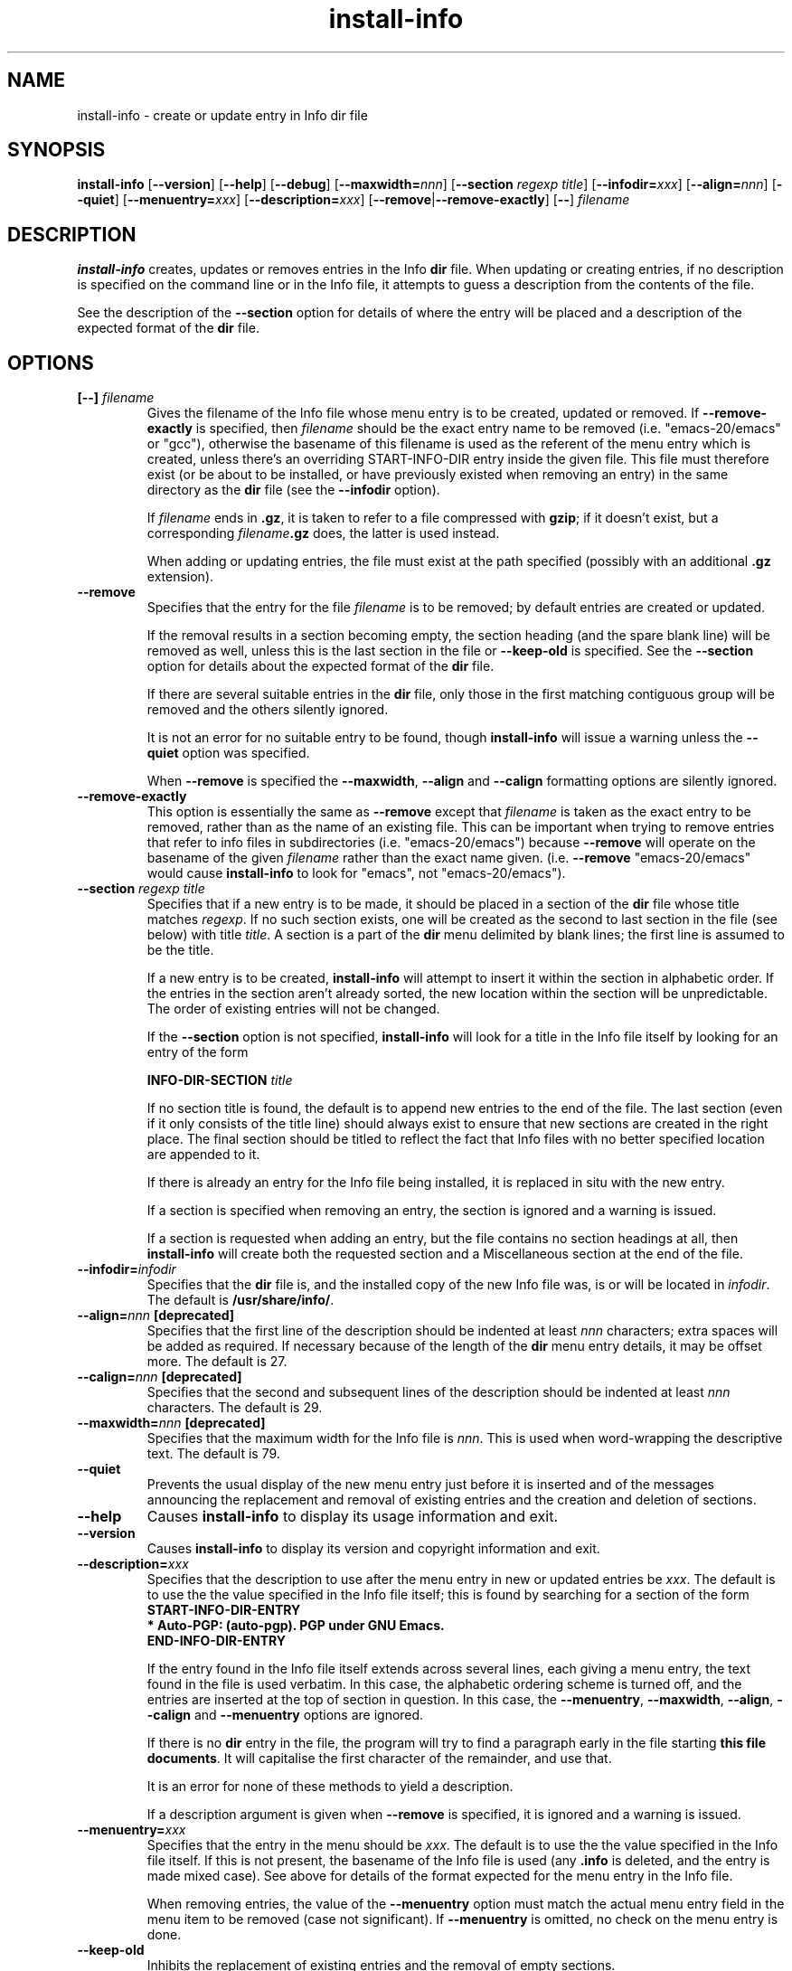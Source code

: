 .\" Install-info and this manpage are Copyright 1994 by Ian Jackson.
.\"
.\" This is free software; see the GNU General Public Licence version 2
.\" or later for copying conditions.  There is NO warranty.
.TH install\-info 8 "2007-06-12" "Debian Project" "dpkg utilities"
.SH NAME
install\-info \- create or update entry in Info dir file
.
.SH SYNOPSIS
.B install\-info
.RB [ \-\-version ]
.RB [ \-\-help ]
.RB [ \-\-debug ]
.RB [ \-\-maxwidth=\fInnn\fP ]
.RB [ "\-\-section \fIregexp\fP \fItitle\fP" ]
.RB [ \-\-infodir=\fIxxx\fP ]
.RB [ \-\-align=\fInnn\fP ]
.RB [ \-\-quiet ]
.RB [ \-\-menuentry=\fIxxx\fP ]
.RB [ \-\-description=\fIxxx\fP ]
.RB [ \-\-remove | \-\-remove\-exactly ]
.RB [ \-\- ]
.I filename
.
.SH DESCRIPTION
.B install\-info
creates, updates or removes entries in the Info
.B dir
file. When updating or creating entries, if no description is
specified on the command line or in the Info file, it attempts to guess
a description from the contents of the file.
.PP
See the description of the
.B \-\-section
option for details of where the entry will be placed and a description
of the expected format of the
.B dir
file.
.SH OPTIONS
.TP
.BI "[\-\-] " filename
Gives the filename of the Info file whose menu entry is to be created,
updated or removed. If
.B \-\-remove\-exactly
is specified, then
.I filename
should be the exact entry name to be removed (i.e. "emacs\-20/emacs" or
"gcc"), otherwise the basename of this filename is used as the
referent of the menu entry which is created, unless there's an
overriding START-INFO-DIR entry inside the given file. This file must
therefore exist (or be about to be installed, or have previously
existed when removing an entry) in the same directory as the
.B dir
file (see the
.B \-\-infodir
option).

If
.I filename
ends in \fB.gz\fP, it is taken to refer to a file compressed with \fBgzip\fP;
if it doesn't exist, but a corresponding
.IB filename .gz
does, the latter is used instead.

When adding or updating entries, the file must exist at the path
specified (possibly with an additional
.B .gz
extension).
.TP
.B \-\-remove
Specifies that the entry for the file
.I filename
is to be removed; by default entries are created or updated.

If the removal results in a section becoming empty, the section heading
(and the spare blank line) will be removed as well, unless this is the
last section in the file or
.B \-\-keep\-old
is specified. See the
.B \-\-section
option for details about the expected format of the
.B dir
file.

If there are several suitable entries in the
.B dir
file, only those in the first matching contiguous group will be removed
and the others silently ignored.

It is not an error for no suitable entry to be found, though
.B install\-info
will issue a warning unless the
.B \-\-quiet
option was specified.

When
.B \-\-remove
is specified the
.BR \-\-maxwidth ", " \-\-align " and " \-\-calign
formatting options are silently ignored.
.TP
.B \-\-remove\-exactly
This option is essentially the same as
.B \-\-remove
except that
.I filename
is taken as the exact entry to be removed, rather than as the name
of an existing file. This can be important when trying to remove
entries that refer to info files in subdirectories
(i.e. "emacs\-20/emacs") because
.B \-\-remove
will operate on the basename of the given
.I filename
rather than the exact name given. (i.e.
.B \-\-remove
"emacs\-20/emacs" would cause
.B install\-info
to look for "emacs", not "emacs\-20/emacs").
.TP
.BI "\-\-section " "regexp title"
Specifies that if a new entry is to be made, it should be placed in a
section of the
.B dir
file whose title matches
.IR regexp .
If no such section exists, one will be created as the second to last
section in the file (see below) with title
.IR title .
A section is a part of the
.B dir
menu delimited by blank lines; the first line is assumed to be the
title.

If a new entry is to be created,
.B install\-info
will attempt to insert it within the section in alphabetic order. If
the entries in the section aren't already sorted, the new location
within the section will be unpredictable. The order of existing
entries will not be changed.

If the
.B \-\-section
option is not specified,
.B install\-info
will look for a title in the Info file itself by looking for an entry
of the form

.br
.BI "INFO\-DIR\-SECTION" " title"
.br

If no section title is found, the default is to append new entries to
the end of the file. The last section (even if it only consists of the
title line) should always exist to ensure that new sections are
created in the right place. The final section should be titled to
reflect the fact that Info files with no better specified location
are appended to it.

If there is already an entry for the Info file being installed, it is
replaced in situ with the new entry.

If a section is specified when removing an entry, the section is
ignored and a warning is issued.

If a section is requested when adding an entry, but the file contains
no section headings at all, then
.B install\-info
will create both the requested section and a Miscellaneous section at
the end of the file.
.TP
.BI \-\-infodir= infodir
Specifies that the
.B dir
file is, and the installed copy of the new Info file was, is or will
be located in
.IR infodir .
The default is
.BR /usr/share/info/ .
.TP
.BI \-\-align= nnn " [deprecated]"
Specifies that the first line of the description should be indented at
least
.I nnn
characters; extra spaces will be added as required. If necessary
because of the length of the
.B dir
menu entry details, it may be offset more. The default is 27.
.TP
.BI \-\-calign= nnn " [deprecated]"
Specifies that the second and subsequent lines of the description
should be indented at least
.I nnn
characters. The default is 29.
.TP
.BI \-\-maxwidth= nnn " [deprecated]"
Specifies that the maximum width for the Info file is
.IR nnn .
This is used when word-wrapping the descriptive text.
The default is 79.
.TP
.B \-\-quiet
Prevents the usual display of the new menu entry just before it is
inserted and of the messages announcing the replacement and removal
of existing entries and the creation and deletion of sections.
.TP
.B \-\-help
Causes
.B install\-info
to display its usage information and exit.
.TP
.B \-\-version
Causes
.B install\-info
to display its version and copyright information and exit.
.TP
.BI \-\-description= xxx
Specifies that the description to use after the menu entry in new or
updated entries be
.IR xxx .
The default is to use the the value specified in the Info file itself;
this is found by searching for a section of the form
.br
.B START\-INFO\-DIR\-ENTRY
.br
.B * Auto-PGP: (auto-pgp). PGP under GNU Emacs.
.br
.B END\-INFO\-DIR\-ENTRY

If the entry found in the Info file itself extends across several
lines, each giving a menu entry, the text found in the file is used
verbatim. In this case, the alphabetic ordering scheme is turned off,
and the entries are inserted at the top of section in question. In
this case, the
.BR \-\-menuentry ", " \-\-maxwidth ", " \-\-align ", " \-\-calign
.RB " and " \-\-menuentry
options are ignored.

If there is no
.B dir
entry in the file, the program will try to find a paragraph early in
the file starting
.BR "this file documents" .
It will capitalise the first character of the remainder, and use that.

It is an error for none of these methods to yield a description.

If a description argument is given when
.B \-\-remove
is specified, it is ignored and a warning is issued.
.TP
.BI \-\-menuentry= xxx
Specifies that the entry in the menu should be
.IR xxx .
The default is to use the the value specified in the Info file itself.
If this is not present, the basename of the Info file is used
.RB "(any " ".info " "is deleted, and the entry is made mixed case)."
See above for details of the format expected for the menu entry in the
Info file.

When removing entries, the value of the
.B \-\-menuentry
option must match the actual menu entry field in the menu item to be
removed (case not significant). If
.B \-\-menuentry
is omitted, no check on the menu entry is done.
.TP
.B \-\-keep\-old
Inhibits the replacement of existing entries and the removal of empty
sections.

If the file being installed already has an entry in the Info \fBdir\fP file,
the old entry will be left alone instead of being replaced; the default is
to overwrite any old entry found with the newly generated one.

If
.BR \-\-remove " is specified, " \-\-keep\-old
will prevent the removal of the section heading which would otherwise
happen if the section is made empty by the removal.
.TP
.B \-\-test
Enables test mode, which inhibits the update of the Info \fBdir\fP file.
.TP
.B \-\-debug
Enables debugging mode, in which the results of some internal
processing steps are shown.
.
.SH "SEE ALSO"
.BR emacs (1),
.BR info (1),
.BR gzip(1).
.SH COPYRIGHT
Copyright 1994, Ian Jackson.
.B install\-info
is free software; see the GNU General Public Licence version 2 or
later for copying conditions. There is
.I no
warranty.
